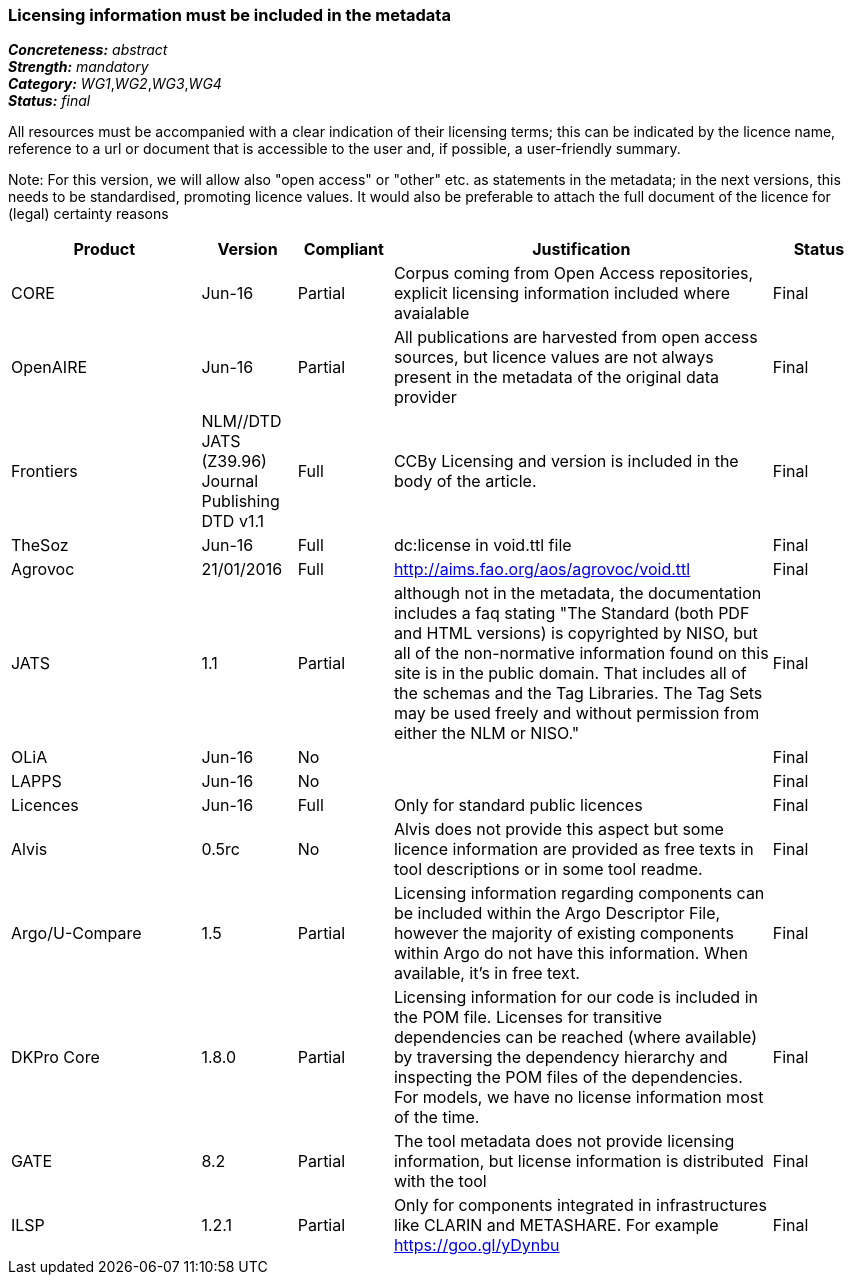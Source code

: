 === Licensing information must be included in the metadata

[%hardbreaks]
[small]#*_Concreteness:_* __abstract__#
[small]#*_Strength:_* __mandatory__#
[small]#*_Category:_* __WG1__,__WG2__,__WG3__,__WG4__#
[small]#*_Status:_* __final__#

All resources must be accompanied with a clear indication of their licensing terms; this can be indicated by the licence name, reference to a url or document that is accessible to the user and, if possible, a user-friendly summary. 

Note: For this version, we will allow also "open access" or "other" etc. as statements in the metadata; in the next versions, this needs to be standardised, promoting licence values. It would also be preferable to attach the full document of the licence for (legal) certainty reasons

[cols="2,1,1,4,1"]
|====
|Product|Version|Compliant|Justification|Status

| CORE
| Jun-16
| Partial
| Corpus coming from Open Access repositories, explicit licensing information included where avaialable
| Final

| OpenAIRE
| Jun-16
| Partial
| All publications are harvested from open access sources, but licence values are not always present in the metadata of the original data provider
| Final

| Frontiers
| NLM//DTD JATS (Z39.96) Journal Publishing DTD v1.1
| Full
| CCBy Licensing and version is included in the body of the article.
| Final

| TheSoz
| Jun-16
| Full
| dc:license in void.ttl file
| Final

| Agrovoc
| 21/01/2016
| Full
| http://aims.fao.org/aos/agrovoc/void.ttl
| Final

| JATS
| 1.1
| Partial
| although not in the metadata, the documentation includes a faq stating "The Standard (both PDF and HTML versions) is copyrighted by NISO, but all of the non-normative information found on this site is in the public domain. That includes all of the schemas and the Tag Libraries. The Tag Sets may be used freely and without permission from either the NLM or NISO."
| Final

| OLiA
| Jun-16
| No
| 
| Final

| LAPPS
| Jun-16
| No
| 
| Final

| Licences
| Jun-16
| Full
| Only for standard public licences
| Final

| Alvis
| 0.5rc
| No
| Alvis does not provide this aspect but some licence information are provided as free texts in tool descriptions or in some tool readme.
| Final

| Argo/U-Compare
| 1.5
| Partial
| Licensing information regarding components can be included within the Argo Descriptor File, however the majority of existing components within Argo do not have this information. When available, it's in free text.
| Final

| DKPro Core
| 1.8.0
| Partial
| Licensing information for our code is included in the POM file. Licenses for transitive dependencies can be reached (where available) by traversing the dependency hierarchy and inspecting the POM files of the dependencies. For models, we have no license information most of the time.
| Final

| GATE
| 8.2
| Partial
| The tool metadata does not provide licensing information, but license information is distributed with the tool
| Final

| ILSP
| 1.2.1
| Partial
| Only for components integrated in infrastructures like CLARIN and METASHARE. For example https://goo.gl/yDynbu
| Final

|====
